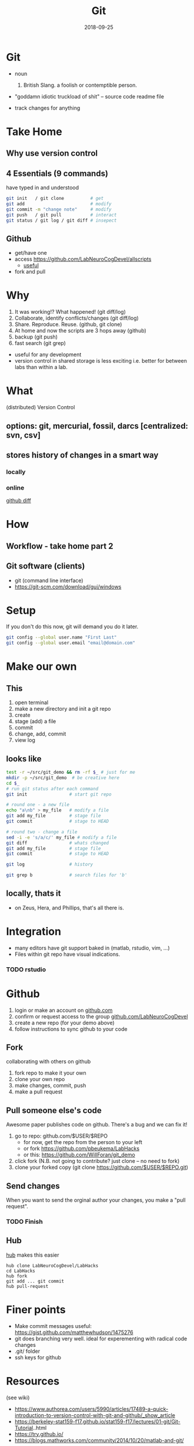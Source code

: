#+TITLE: Git
#+DATE: 2018-09-25
#+OPTIONS:   toc:nil
* Git
  * noun
    1. British Slang. a foolish or contemptible person.

  * "goddamn idiotic truckload of shit" -- source code readme file

  * track changes for anything
    

     

* Take Home
** Why use version control


** 4 Essentials (9 commands)
have typed in and understood 
#+BEGIN_SRC bash
git init   / git clone          # get
git add                         # modify
git commit -m "change note"     # modify
git push   / git pull           # interact
git status / git log / git diff # insepect
#+END_SRC


** Github
 * get/have one
 * access  [[https://github.com/LabNeuroCogDevel/allscripts]]
   - [[https://github.com/LabNeuroCogDevel/allscripts/blame/9c0ed3a0a7a117ea2d391f5f6005d65db1bea2dd/root/Volumes/Zeus/Maria/amyg_growth_chart/scripts/04b_allsub_invagexgroup.bash#L10][useful]]
 * fork and pull

* Why
   1. It was working!? What happened! (git diff/log)
   2. Collaborate, identify conflicts/changes (git diff/log)
   3. Share. Reproduce. Reuse. (github, git clone)
   4. At home and now the scripts are 3 hops away (github)
   5. backup (git push)
   6. fast search (git grep)

  * useful for any development
  * version control in shared storage is less exciting
    i.e. better for between labs than within a lab.


* What

   (distributed) Version Control

** options: *git*, mercurial, fossil, darcs  [centralized: svn, csv]

   [[./img/vcs.png]]

** stores history of changes in a smart way

*** locally
    [[./img/local_status.png]]
    

*** online
    [[https://github.com/LabNeuroCogDevel/allscripts/commit/87eaa7f19b1821b7ae7f5c867974b9265d986730][github diff]]
    [[./img/githubdif.png]]


* How

** Workflow - take home part 2
   [[./img/workflow.png]]

   [[./img/workflow_table.png]]
** Git software (clients)
  * git (command line interface)
  * [[https://git-scm.com/download/gui/windows]]


* Setup

  If you don't do this now, git will demand you do it later.
  #+BEGIN_SRC bash
git config --global user.name "First Last"
git config --global user.email "email@domain.com"
  #+END_SRC
    
   
* Make our own
** This
    1. open terminal
    2. make a new directory and init a git repo
    3. create  
    4. stage (add) a file
    5. commit
    6. change, add, commit
    7. view log
** looks like
#+BEGIN_SRC bash
test -r ~/src/git_demo && rm -rf $_ # just for me
mkdir -p ~/src/git_demo  # be creative here
cd $_                      
# run git status after each command
git init                # start git repo

# round one - a new file
echo "a\nb" > my_file   # modify a file
git add my_file         # stage file
git commit              # stage to HEAD

# round two - change a file
sed -i -e 's/a/c/' my_file # modify a file
git diff                # whats changed
git add my_file         # stage file
git commit              # stage to HEAD

git log                 # history

git grep b              # search files for 'b'
#+END_SRC

** locally, thats it
 * on Zeus, Hera, and Phillips, that's all there is.


* Integration
 * many editors have git support baked in (matlab, rstudio, vim, ...)
 * Files within git repo have visual indications.
   [[./img/git_integration.png]]

*** TODO rstudio


* Github
 1) login or make an account on [[https://www.github.com][github.com]]
 2) confirm or request access to the  group [[https://www.github.com/LabNeuroCogDevel][github.com/LabNeuroCogDevel]]
 3) create a new repo (for your demo above)
 4) follow instructions to sync github to your code


** Fork
   [[./img/whatthefork.jpg]]
  
 collaborating with others on github
  1) fork repo to make it your own
  2) clone your own repo
  3) make changes, commit, push
  4) make a pull request


** Pull someone else's code
   Awesome paper publishes code on github. There's a bug and we can fix it!

 1) go to repo: github.com/$USER/$REPO
    - for now, get the repo from the person to your left
    - or fork https://github.com/pbeukema/LabHacks
    - or this: https://github.com/WillForan/git_demo
 2) click fork (N.B. not going to contribute? just clone -- no need to fork)
 3) clone your forked copy (git clone https://github.com/$USER/$REPO.git)
   
 [[./img/fork.png]]
 [[./img/github_clone.png]]


** Send changes
   When you want to send the orginal author your changes, you make a "pull request".
   [[./img/pullRequest.png]]

*** TODO Finish
  
    
** Hub

 [[https://www.github.com/github/hub][hub]] makes this easier
 #+BEGIN_SRC 
 hub clone LabNeuroCogDevel/LabHacks
 cd LabHacks
 hub fork
 git add ... git commit 
 hub pull-request
 #+END_SRC


* Finer points
  * Make commit messages useful: https://gist.github.com/matthewhudson/1475276
  * git does branching very well. ideal for experementing with radical code changes
  * .git/ folder
  * ssh keys for github
   

* Resources
 (see wiki)
 * https://www.authorea.com/users/5990/articles/17489-a-quick-introduction-to-version-control-with-git-and-github/_show_article
 * https://berkeley-stat159-f17.github.io/stat159-f17/lectures/01-git/Git-Tutorial..html
 * https://try.github.io/
 * https://blogs.mathworks.com/community/2014/10/20/matlab-and-git/

** TODO send out slack channel


* Not git

** Colophon
   emacs
   * org mode
   * leuven theme
   * emamux:
     #+BEGIN_SRC elisp
  (defun send-line ()
   "Select the current line"
   (interactive)
   (move-beginning-of-line nil)
   (evil-visual-char)
   (move-end-of-line nil)
   (emamux:send-region (region-beginning) (region-end))
   (evil-exit-visual-state)
   (next-line 1)
  )

  (global-set-key (kbd "C-c s") 'send-line)
     
     #+END_SRC

*** TODO test org-present, consider beamer export

** Deja vu

[[/Volumes/L/bea_res/Luna/Journal mtg/2017-04-27_IT_WF.txt]]
